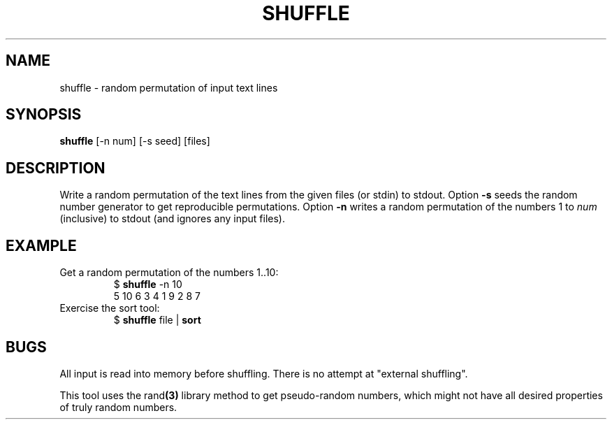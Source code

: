 .TH SHUFFLE 1 July\ 2019 local

.SH NAME
shuffle \- random permutation of input text lines

.SH SYNOPSIS
\fBshuffle\fP [-n num] [-s seed] [files]

.SH DESCRIPTION
Write a random permutation of the text lines from
the given files (or stdin) to stdout. Option \fB-s\fP
seeds the random number generator to get reproducible
permutations. Option \fB-n\fP writes a random permutation
of the numbers 1 to \fInum\fP (inclusive) to stdout
(and ignores any input files).

.SH EXAMPLE
Get a random permutation of the numbers 1..10:
.nf
.RS
$ \fBshuffle\fP -n 10
5 10 6 3 4 1 9 2 8 7
.RE
.fi
Exercise the sort tool:
.nf
.RS
$ \fBshuffle\fP file | \fBsort\fP
.RE
.fi

.SH BUGS
All input is read into memory before shuffling.
There is no attempt at "external shuffling".
.PP
This tool uses the
.RB rand (3)
library method to get pseudo-random numbers,
which might not have all desired properties
of truly random numbers.
